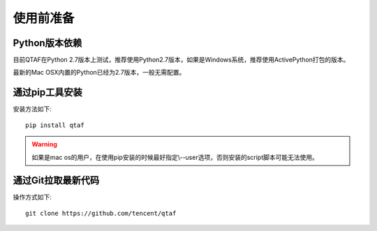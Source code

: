 使用前准备
=====

=============
Python版本依赖
=============

目前QTAF在Python 2.7版本上测试，推荐使用Python2.7版本，如果是Windows系统，推荐使用ActivePython打包的版本。

最新的Mac OSX内置的Python已经为2.7版本，一般无需配置。


=============
通过pip工具安装
=============

安装方法如下::
   
    pip install qtaf
    
.. warning:: 如果是mac os的用户，在使用pip安装的时候最好指定\\--user选项，否则安装的script脚本可能无法使用。

=======
通过Git拉取最新代码
=======

操作方式如下::
    
    git clone https://github.com/tencent/qtaf


   
   
